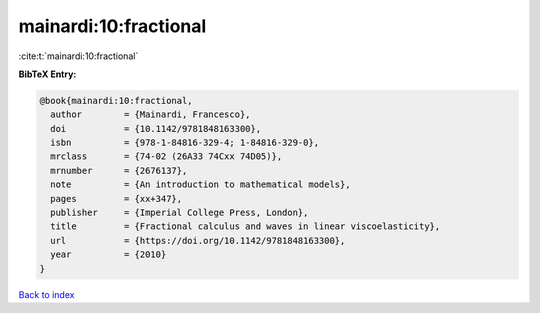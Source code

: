 mainardi:10:fractional
======================

:cite:t:`mainardi:10:fractional`

**BibTeX Entry:**

.. code-block:: bibtex

   @book{mainardi:10:fractional,
     author        = {Mainardi, Francesco},
     doi           = {10.1142/9781848163300},
     isbn          = {978-1-84816-329-4; 1-84816-329-0},
     mrclass       = {74-02 (26A33 74Cxx 74D05)},
     mrnumber      = {2676137},
     note          = {An introduction to mathematical models},
     pages         = {xx+347},
     publisher     = {Imperial College Press, London},
     title         = {Fractional calculus and waves in linear viscoelasticity},
     url           = {https://doi.org/10.1142/9781848163300},
     year          = {2010}
   }

`Back to index <../By-Cite-Keys.html>`_
